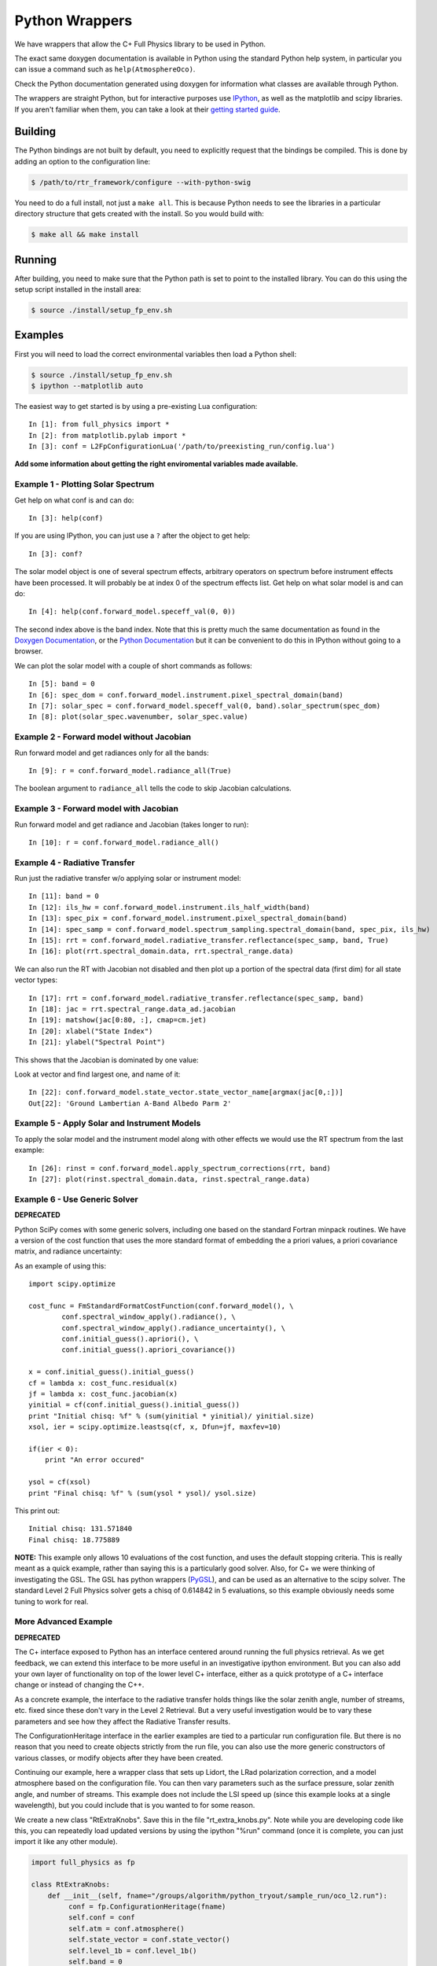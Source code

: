 ===============
Python Wrappers
===============

We have wrappers that allow the C+ Full Physics library to be used in Python.

The exact same doxygen documentation is available in Python using the standard Python help system, in particular you can issue a command such as ``help(AtmosphereOco)``.

Check the Python documentation generated using doxygen for information what classes are available through Python.

The wrappers are straight Python, but for interactive purposes use `IPython <http://ipython.org/>`_, as well as the matplotlib and scipy libraries. If you aren't familiar when them, you can take a look at their `getting started guide <http://www.scipy.org/Getting_Started>`_.

Building
========

The Python bindings are not built by default, you need to explicitly request that the bindings be compiled. This is done by adding an option to the configuration line:

.. code-block:: console

    $ /path/to/rtr_framework/configure --with-python-swig

You need to do a full install, not just a ``make all``. This is because Python needs to see the libraries in a particular directory structure that gets created with the install. So you would build with:

.. code-block:: console

    $ make all && make install

Running
=======

After building, you need to make sure that the Python path is set to point to the installed library. You can do this using the setup script installed in the install area:

.. code-block:: console

    $ source ./install/setup_fp_env.sh

Examples
========

First you will need to load the correct environmental variables then load a Python shell:

.. code-block:: console

    $ source ./install/setup_fp_env.sh
    $ ipython --matplotlib auto

The easiest way to get started is by using a pre-existing Lua configuration:

.. highlight:: ipython

::

    In [1]: from full_physics import *
    In [2]: from matplotlib.pylab import *
    In [3]: conf = L2FpConfigurationLua('/path/to/preexisting_run/config.lua')

**Add some information about getting the right enviromental variables made available.**

Example 1 - Plotting Solar Spectrum
-----------------------------------

Get help on what conf is and can do::

    In [3]: help(conf)

If you are using IPython, you can just use a ``?`` after the object to get help::

    In [3]: conf?

The solar model object is one of several spectrum effects, arbitrary operators on spectrum before instrument effects have been processed. It will probably be at index 0 of the spectrum effects list. Get help on what solar model is and can do::

    In [4]: help(conf.forward_model.speceff_val(0, 0))

The second index above is the band index. Note that this is pretty much the same documentation as found in the `Doxygen Documentation <http://nephthys.jpl.nasa.gov/~buildbot/doxygen/index.html>`_, or the `Python Documentation <http://nephthys.jpl.nasa.gov/~buildbot/python/index.html>`_ but it can be convenient to do this in IPython without going to a browser. 

We can plot the solar model with a couple of short commands as follows::

    In [5]: band = 0
    In [6]: spec_dom = conf.forward_model.instrument.pixel_spectral_domain(band)
    In [7]: solar_spec = conf.forward_model.speceff_val(0, band).solar_spectrum(spec_dom)
    In [8]: plot(solar_spec.wavenumber, solar_spec.value) 

.. image:: images/wrappers-fig_1.png
   :align: center

Example 2 - Forward model without Jacobian
------------------------------------------

Run forward model and get radiances only for all the bands::

    In [9]: r = conf.forward_model.radiance_all(True)

The boolean argument to ``radiance_all`` tells the code to skip Jacobian calculations.

Example 3 - Forward model with Jacobian
---------------------------------------

Run forward model and get radiance and Jacobian (takes longer to run)::

    In [10]: r = conf.forward_model.radiance_all()

Example 4 - Radiative Transfer
------------------------------

Run just the radiative transfer w/o applying solar or instrument model::

    In [11]: band = 0
    In [12]: ils_hw = conf.forward_model.instrument.ils_half_width(band)
    In [13]: spec_pix = conf.forward_model.instrument.pixel_spectral_domain(band)
    In [14]: spec_samp = conf.forward_model.spectrum_sampling.spectral_domain(band, spec_pix, ils_hw)
    In [15]: rrt = conf.forward_model.radiative_transfer.reflectance(spec_samp, band, True)
    In [16]: plot(rrt.spectral_domain.data, rrt.spectral_range.data)

.. image:: images/wrappers-fig_2.png
   :align: center

We can also run the RT with Jacobian not disabled and then plot up a portion of the spectral data (first dim) for all state vector types::

    In [17]: rrt = conf.forward_model.radiative_transfer.reflectance(spec_samp, band)
    In [18]: jac = rrt.spectral_range.data_ad.jacobian
    In [19]: matshow(jac[0:80, :], cmap=cm.jet)
    In [20]: xlabel("State Index")
    In [21]: ylabel("Spectral Point")

This shows that the Jacobian is dominated by one value:

.. image:: images/wrappers-fig_5.png
   :align: center

Look at vector and find largest one, and name of it::

    In [22]: conf.forward_model.state_vector.state_vector_name[argmax(jac[0,:])]
    Out[22]: 'Ground Lambertian A-Band Albedo Parm 2'

Example 5 - Apply Solar and Instrument Models
---------------------------------------------

To apply the solar model and the instrument model along with other effects we would use the RT spectrum from the last example::

    In [26]: rinst = conf.forward_model.apply_spectrum_corrections(rrt, band)
    In [27]: plot(rinst.spectral_domain.data, rinst.spectral_range.data)

.. image:: images/wrappers-fig_4.png
   :align: center

Example 6 - Use Generic Solver
------------------------------

**DEPRECATED**

Python SciPy comes with some generic solvers, including one based on the standard Fortran minpack routines. We have a version of the cost function that uses the more standard format of embedding the a priori values, a priori covariance matrix, and radiance uncertainty:

As an example of using this::

    import scipy.optimize

    cost_func = FmStandardFormatCostFunction(conf.forward_model(), \
            conf.spectral_window_apply().radiance(), \
            conf.spectral_window_apply().radiance_uncertainty(), \
            conf.initial_guess().apriori(), \
            conf.initial_guess().apriori_covariance())

    x = conf.initial_guess().initial_guess()
    cf = lambda x: cost_func.residual(x)
    jf = lambda x: cost_func.jacobian(x)
    yinitial = cf(conf.initial_guess().initial_guess())
    print "Initial chisq: %f" % (sum(yinitial * yinitial)/ yinitial.size)
    xsol, ier = scipy.optimize.leastsq(cf, x, Dfun=jf, maxfev=10)

    if(ier < 0):
        print "An error occured"

    ysol = cf(xsol)
    print "Final chisq: %f" % (sum(ysol * ysol)/ ysol.size)

This print out::

    Initial chisq: 131.571840
    Final chisq: 18.775889

**NOTE:** This example only allows 10 evaluations of the cost function, and uses the default stopping criteria. This is really meant as a quick example, rather than saying this is a particularly good solver. Also, for C+ we were thinking of investigating the GSL. The GSL has python wrappers (`PyGSL <http://pygsl.sourceforge.net/>`_), and can be used as an alternative to the scipy solver. The standard Level 2 Full Physics solver gets a chisq of 0.614842 in 5 evaluations, so this example obviously needs some tuning to work for real.

More Advanced Example
---------------------

**DEPRECATED**

The C+ interface exposed to Python has an interface centered around running the full physics retrieval. As we get feedback, we can extend this interface to be more useful in an investigative ipython environment. But you can also add your own layer of functionality on top of the lower level C+ interface, either as a quick prototype of a C+ interface change or instead of changing the C++.

As a concrete example, the interface to the radiative transfer holds things like the solar zenith angle, number of streams, etc. fixed since these don't vary in the Level 2 Retrieval. But a very useful investigation would be to vary these parameters and see how they affect the Radiative Transfer results.

The ConfigurationHeritage interface in the earlier examples are tied to a particular run configuration file. But there is no reason that you need to create objects strictly from the run file, you can also use the more generic constructors of various classes, or modify objects after they have been created.

Continuing our example, here a wrapper class that sets up Lidort, the LRad polarization correction, and a model atmosphere based on the configuration file. You can then vary parameters such as the surface pressure, solar zenith angle, and number of streams. This example does not include the LSI speed up (since this example looks at a single wavelength), but you could include that is you wanted to for some reason.

We create a new class "RtExtraKnobs". Save this in the file "rt_extra_knobs.py". Note while you are developing code like this, you can repeatedly load updated versions by using the ipython "%run" command (once it is complete, you can just import it like any other module).

.. code-block:: python

    import full_physics as fp

    class RtExtraKnobs:
        def __init__(self, fname="/groups/algorithm/python_tryout/sample_run/oco_l2.run"):
             conf = fp.ConfigurationHeritage(fname)
             self.conf = conf
             self.atm = conf.atmosphere()
             self.state_vector = conf.state_vector()
             self.level_1b = conf.level_1b()
             self.band = 0

        # Return radiance for single point for given solar zenith, pressure,
        # and number of streams
        def radiance(self, wn, sza, surface_press, nstream):
             try:
                 self.atm.pressure().surface_pressure(surface_press)
                 rt = self.__rt(sza, nstream)
                 # Don't need log message for processing one point
                 fp.FpLogger.turn_off_logger()
                 return rt.radiance([wn], self.band)[0]
             finally:
                 # Turn back on
                 fp.FpLogger.turn_on_logger()
        
        # The relative azimuth needs to be modified because the convention used
        # in the OCO L1B1 file to to take both the solar and observation angles
        # as viewed from an observer standing in the FOV. LIDORT on the other
        # hand has the "follow the photons" convention. This results in a 180
        # degree change
        def __rel_azm(self, band):
             r = (180 + self.level_1b.sounding_azimuth(band)) - \
                 self.level_1b.solar_azimuth(band)
             if(r >= 360): r = r - 360
             if(r < 0): r = r + 360
             return r
        
        # Get RT for a particular solar zenith angle and number of streams
        def __rt(self, solar_zenith, number_stream):
             band = self.band
             # Hardcode these for this example
             nbrdf_quadratures = 50
             nstoke = 3
             ss_corr = True
             delta_m_scaling = True
             uplooking = False
             # Value needed to be true for LRad
             get_rad_dif = True
             nmom = number_stream if(number_stream >= 4) else 4
             rt_lidort = fp.LidortDriver(self.atm, self.state_vector,
                                             [self.level_1b.stokes_coefficient(band)],
                                             [solar_zenith],
                                             [self.level_1b.sounding_zenith(band)],
                                             [self.__rel_azm(band)],
                                             number_stream, nmom, nbrdf_quadratures,
                                             nstoke, get_rad_dif, ss_corr,
                                             delta_m_scaling, uplooking)
             rt_lrad = fp.LRadDriver(rt_lidort, [solar_zenith],
                                         [self.level_1b.sounding_zenith(band)],
                                         [self.__rel_azm(band)])
             return rt_lrad

Once we have this module, we can use this in ipython to generate simple plots::

    from rt_extra_knobs import *
    rt = RtExtraKnobs()
    # Value when we hold something constant
    wn = 13005.0
    sza = 74.0
    psurf = 96716.0
    nstream = 16

    # Make versions of functions that only have one thing vary at a time
    rad_by_sza = lambda x: rt.radiance(wn,x,psurf, nstream)
    rad_by_psurf = lambda x: rt.radiance(wn,sza,x, nstream) 
    rad_by_nstream = lambda n: rt.radiance(wn,sza,psurf, int(n))

    nstream_arr = r_[4:32]
    plot(nstream_arr, map(rad_by_nstream, nstream_arr))
    pylab.xlabel("Number streams")
    sza_arr = r_[0:90:5]
    plot(sza_arr, map(rad_by_sza, sza_arr))
    pylab.xlabel("Solar Zenith Angle")
    psurf_arr = r_[90000:100000:100j]
    plot(psurf_arr, map(rad_by_psurf, psurf_arr))
    pylab.xlabel("Surface Pressure")

.. image:: images/wrappers-fig_6.png
   :align: center

.. image:: images/wrappers-fig_7.png
   :align: center

.. image:: images/wrappers-fig_8.png
   :align: center

Python Callback
===============

To be documented - providing Python classes to be used in place of C+ (e.g., prototype a new LSI or solar model and test in retrieval).
